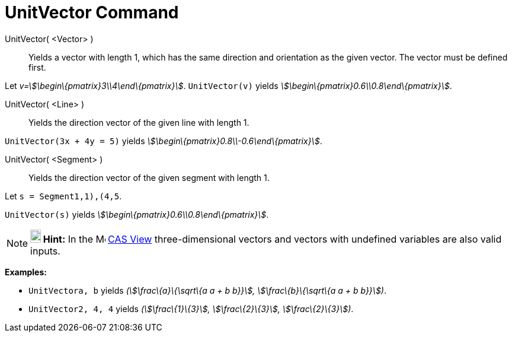 = UnitVector Command

UnitVector( <Vector> )::
  Yields a vector with length 1, which has the same direction and orientation as the given vector. The vector must be
  defined first.

[EXAMPLE]
====

Let _v=stem:[\begin\{pmatrix}3\\4\end\{pmatrix}]_. `UnitVector(v)` yields
_stem:[\begin\{pmatrix}0.6\\0.8\end\{pmatrix}]_.

====

UnitVector( <Line> )::
  Yields the direction vector of the given line with length 1.

[EXAMPLE]
====

`UnitVector(3x + 4y = 5)` yields _stem:[\begin\{pmatrix}0.8\\-0.6\end\{pmatrix}]_.

====

UnitVector( <Segment> )::
  Yields the direction vector of the given segment with length 1.

[EXAMPLE]
====

Let `s = Segment((1,1),(4,5))`.

`UnitVector(s)` yields _stem:[\begin\{pmatrix}0.6\\0.8\end\{pmatrix}]_.

====

[NOTE]
====

*image:18px-Bulbgraph.png[Note,title="Note",width=18,height=22] Hint:* In the image:16px-Menu_view_cas.svg.png[Menu view
cas.svg,width=16,height=16] xref:/CAS_View.adoc[CAS View] three-dimensional vectors and vectors with undefined variables
are also valid inputs.

[EXAMPLE]
====

*Examples:*

* `UnitVector((a, b))` yields _(stem:[\frac\{a}\{\sqrt\{a a + b b}}], stem:[\frac\{b}\{\sqrt\{a a + b b}}])_.
* `UnitVector((2, 4, 4))` yields _(stem:[\frac\{1}\{3}], stem:[\frac\{2}\{3}], stem:[\frac\{2}\{3}])_.

====

====
